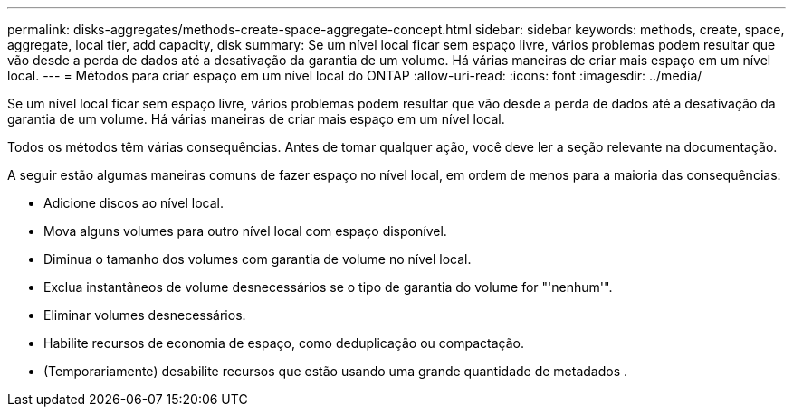 ---
permalink: disks-aggregates/methods-create-space-aggregate-concept.html 
sidebar: sidebar 
keywords: methods, create, space, aggregate, local tier, add capacity, disk 
summary: Se um nível local ficar sem espaço livre, vários problemas podem resultar que vão desde a perda de dados até a desativação da garantia de um volume. Há várias maneiras de criar mais espaço em um nível local. 
---
= Métodos para criar espaço em um nível local do ONTAP
:allow-uri-read: 
:icons: font
:imagesdir: ../media/


[role="lead"]
Se um nível local ficar sem espaço livre, vários problemas podem resultar que vão desde a perda de dados até a desativação da garantia de um volume. Há várias maneiras de criar mais espaço em um nível local.

Todos os métodos têm várias consequências. Antes de tomar qualquer ação, você deve ler a seção relevante na documentação.

A seguir estão algumas maneiras comuns de fazer espaço no nível local, em ordem de menos para a maioria das consequências:

* Adicione discos ao nível local.
* Mova alguns volumes para outro nível local com espaço disponível.
* Diminua o tamanho dos volumes com garantia de volume no nível local.
* Exclua instantâneos de volume desnecessários se o tipo de garantia do volume for "'nenhum'".
* Eliminar volumes desnecessários.
* Habilite recursos de economia de espaço, como deduplicação ou compactação.
* (Temporariamente) desabilite recursos que estão usando uma grande quantidade de metadados .

